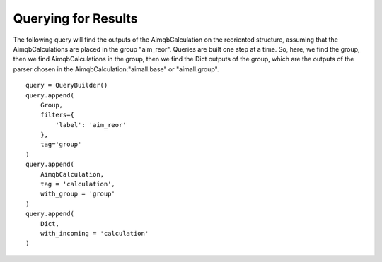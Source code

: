 ====================
Querying for Results
====================

The following query will find the outputs of the AimqbCalculation on the reoriented structure, assuming that the AimqbCalculations are placed in the group "aim_reor".
Queries are built one step at a time. So, here, we find the group, then we find AimqbCalculations in the group, then we find the Dict outputs of the group, which are the outputs of the parser chosen in the AimqbCalculation:"aimall.base" or "aimall.group".
::

    query = QueryBuilder()
    query.append(
        Group,
        filters={
            'label': 'aim_reor'
        },
        tag='group'
    )
    query.append(
        AimqbCalculation,
        tag = 'calculation',
        with_group = 'group'
    )
    query.append(
        Dict,
        with_incoming = 'calculation'
    )
